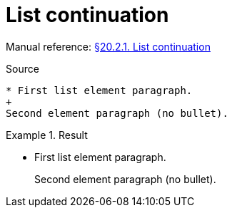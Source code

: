 // SYNTAX TEST "Packages/Asciidoctor/Syntaxes/Asciidoctor.sublime-syntax"
= List continuation

Manual reference:
https://asciidoctor.org/docs/user-manual/#list-continuation[§20.2.1. List continuation]

.Source
[source,asciidoc]
......................................
* First list element paragraph.
+
Second element paragraph (no bullet).
......................................


.Result
======================================
* First list element paragraph.
+
//<- constant.listcontinuation
Second element paragraph (no bullet).
======================================


// EOF //
